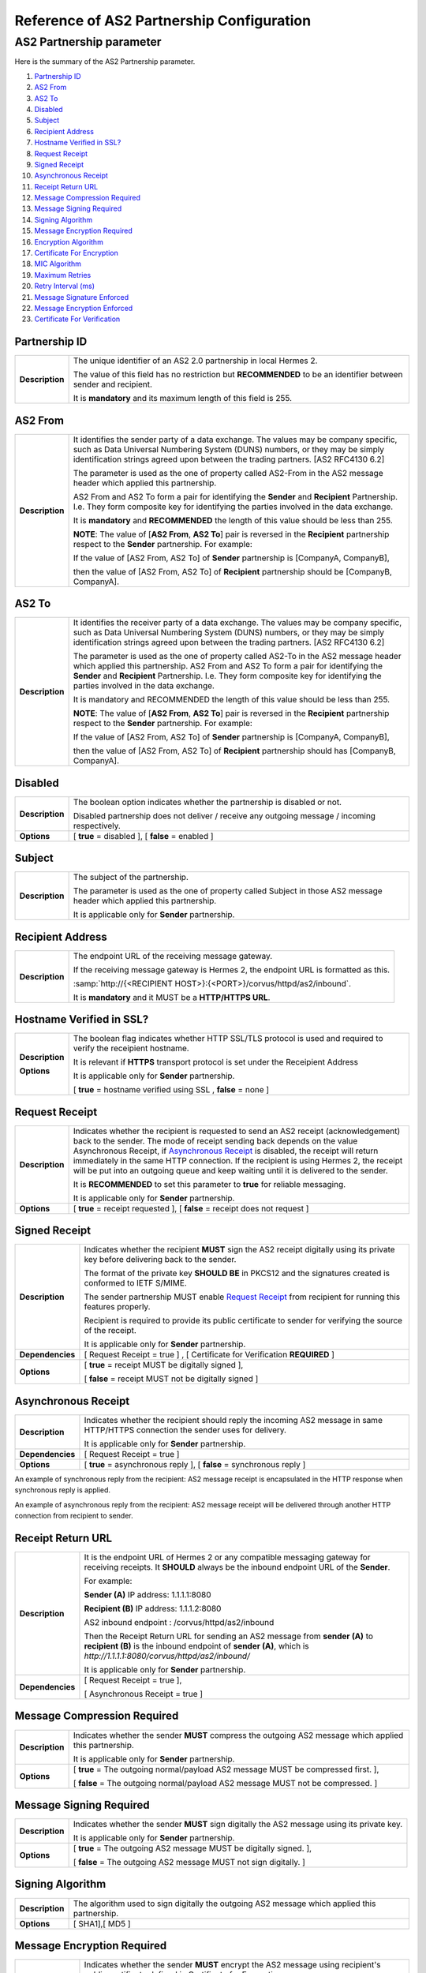 Reference of AS2 Partnership Configuration
==========================================

AS2 Partnership parameter
-------------------------

Here is the summary of the AS2 Partnership parameter.

1. `Partnership ID`_
#. `AS2 From`_
#. `AS2 To`_
#. `Disabled`_
#. `Subject`_
#. `Recipient Address`_
#. `Hostname Verified in SSL?`_
#. `Request Receipt`_
#. `Signed Receipt`_
#. `Asynchronous Receipt`_
#. `Receipt Return URL`_
#. `Message Compression Required`_
#. `Message Signing Required`_
#. `Signing Algorithm`_
#. `Message Encryption Required`_
#. `Encryption Algorithm`_
#. `Certificate For Encryption`_
#. `MIC Algorithm`_
#. `Maximum Retries`_
#. `Retry Interval (ms)`_
#. `Message Signature Enforced`_
#. `Message Encryption Enforced`_
#. `Certificate For Verification`_


Partnership ID
^^^^^^^^^^^^^^

+-----------------+------------------------------------------------------------------------------------------------------------------+
| **Description** | The unique identifier of an AS2 2.0 partnership in local Hermes 2.                                               |
|                 |                                                                                                                  |
|                 | The value of this field has no restriction but **RECOMMENDED** to be an identifier between sender and recipient. |
|                 |                                                                                                                  |
|                 | It is **mandatory** and its maximum length of this field is 255.                                                 |
+-----------------+------------------------------------------------------------------------------------------------------------------+



AS2 From
^^^^^^^^

+-----------------+------------------------------------------------------------------------------------------------------------------+
| **Description** | It identifies the sender party of a data exchange. The values may be company specific, such as Data Universal    |
|                 | Numbering System (DUNS) numbers, or they may be simply identification strings agreed upon between the trading    |
|                 | partners. [AS2 RFC4130 6.2]                                                                                      |
|                 |                                                                                                                  |
|                 | The parameter is used as the one of property called AS2-From in the AS2 message header which applied this        |
|                 | partnership.                                                                                                     |
|                 |                                                                                                                  |
|                 | AS2 From and AS2 To form a pair for identifying the **Sender** and **Recipient** Partnership. I.e. They form     |
|                 | composite key for identifying the parties involved in the data exchange.                                         |
|                 |                                                                                                                  |
|                 | It is **mandatory** and **RECOMMENDED** the length of this value should be less than 255.                        |
|                 |                                                                                                                  |
|                 | **NOTE**: The value of [**AS2 From**, **AS2 To**] pair is reversed in the **Recipient** partnership respect to   |
|                 | the **Sender** partnership. For example:                                                                         |
|                 |                                                                                                                  |
|                 | If the value of [AS2 From, AS2 To] of **Sender** partnership is [CompanyA, CompanyB],                            |
|                 |                                                                                                                  |
|                 | then the value of [AS2 From, AS2 To] of **Recipient** partnership should be [CompanyB, CompanyA].                |
+-----------------+------------------------------------------------------------------------------------------------------------------+

AS2 To
^^^^^^

+-----------------+------------------------------------------------------------------------------------------------------------------+
| **Description** | It identifies the receiver party of a data exchange. The values may be company specific, such as Data Universal  |
|                 | Numbering System (DUNS) numbers, or they may be simply identification strings agreed upon between the trading    |
|                 | partners. [AS2 RFC4130 6.2]                                                                                      |
|                 |                                                                                                                  |
|                 | The parameter is used as the one of property called AS2-To in the AS2 message header which applied this          |
|                 | partnership. AS2 From and AS2 To form a pair for identifying the **Sender** and **Recipient** Partnership. I.e.  |
|                 | They form composite key for identifying the parties involved in the data exchange.                               |
|                 |                                                                                                                  |
|                 | It is mandatory and RECOMMENDED the length of this value should be less than 255.                                |
|                 |                                                                                                                  |
|                 | **NOTE**: The value of [**AS2 From**, **AS2 To**] pair is reversed in the **Recipient** partnership respect to   |
|                 | the **Sender** partnership. For example:                                                                         |
|                 |                                                                                                                  |
|                 | If the value of [AS2 From, AS2 To] of **Sender** partnership is [CompanyA, CompanyB],                            |
|                 |                                                                                                                  |
|                 | then the value of [AS2 From, AS2 To] of **Recipient** partnership should has [CompanyB, CompanyA].               |
+-----------------+------------------------------------------------------------------------------------------------------------------+

Disabled
^^^^^^^^

+-----------------+-----------------------------------------------------------------------------------------------+
| **Description** | The boolean option indicates whether the partnership is disabled or not.                      |
|                 |                                                                                               |
|                 | Disabled partnership does not deliver / receive any outgoing message / incoming respectively. |
+-----------------+-----------------------------------------------------------------------------------------------+
| **Options**     | [ **true** = disabled ], [ **false** = enabled ]                                              |
+-----------------+-----------------------------------------------------------------------------------------------+



Subject
^^^^^^^

+-----------------+------------------------------------------------------------------------------------------------------------------+
| **Description** | The subject of the partnership.                                                                                  |
|                 |                                                                                                                  |
|                 | The parameter is used as the one of property called Subject in those AS2 message header which applied this       |
|                 | partnership.                                                                                                     |
|                 |                                                                                                                  |
|                 | It is applicable only for **Sender** partnership.                                                                |
+-----------------+------------------------------------------------------------------------------------------------------------------+



Recipient Address
^^^^^^^^^^^^^^^^^

+-----------------+--------------------------------------------------------------------------------------+
| **Description** | The endpoint URL of the receiving message gateway.                                   |
|                 |                                                                                      |
|                 | If the receiving message gateway is Hermes 2, the endpoint URL is formatted as this. |
|                 |                                                                                      |
|                 | :samp:`http://{<RECIPIENT HOST>}:{<PORT>}/corvus/httpd/as2/inbound`.                 |
|                 |                                                                                      |
|                 | It is **mandatory** and it MUST be a **HTTP/HTTPS URL**.                             |
+-----------------+--------------------------------------------------------------------------------------+



Hostname Verified in SSL?
^^^^^^^^^^^^^^^^^^^^^^^^^

+-----------------+------------------------------------------------------------------------------------------------------------------+
| **Description** | The boolean flag indicates whether HTTP SSL/TLS protocol is used and required to verify the receipient hostname. |
|                 |                                                                                                                  |
|                 | It is relevant if **HTTPS** transport protocol is set under the Receipient Address                               |
|                 |                                                                                                                  |
|                 | It is applicable only for **Sender** partnership.                                                                |
|                 |                                                                                                                  |
| **Options**     | [ **true** = hostname verified using SSL , **false** = none ]                                                    |
+-----------------+------------------------------------------------------------------------------------------------------------------+



Request Receipt
^^^^^^^^^^^^^^^

+-----------------+------------------------------------------------------------------------------------------------------------------+
| **Description** | Indicates whether the recipient is requested to send an AS2 receipt (acknowledgement) back to the sender.        |
|                 | The mode of receipt sending back depends on the value Asynchronous Receipt, if `Asynchronous Receipt`_ is        |
|                 | disabled, the receipt will return immediately in the same HTTP connection. If the recipient is using Hermes 2,   |
|                 | the receipt will be put into an outgoing queue and keep waiting until it is delivered to the sender.             |
|                 |                                                                                                                  |
|                 | It is **RECOMMENDED** to set this parameter to **true** for reliable messaging.                                  |
|                 |                                                                                                                  |
|                 | It is applicable only for **Sender** partnership.                                                                |
+-----------------+------------------------------------------------------------------------------------------------------------------+
| **Options**     | [ **true** = receipt requested ], [ **false** = receipt does not request ]                                       |
+-----------------+------------------------------------------------------------------------------------------------------------------+



Signed Receipt
^^^^^^^^^^^^^^

+------------------+-----------------------------------------------------------------------------------------------------------------+
| **Description**  | Indicates whether the recipient **MUST** sign the AS2 receipt digitally using its private key before delivering |
|                  | back to the sender.                                                                                             |
|                  |                                                                                                                 |
|                  | The format of the private key **SHOULD BE** in PKCS12 and the signatures created is conformed to IETF S/MIME.   |
|                  |                                                                                                                 |
|                  | The sender partnership MUST enable `Request Receipt`_ from recipient for running this features properly.        |
|                  |                                                                                                                 |
|                  | Recipient is required to provide its public certificate to sender for verifying the source of the receipt.      |
|                  |                                                                                                                 |
|                  | It is applicable only for **Sender** partnership.                                                               |
+------------------+-----------------------------------------------------------------------------------------------------------------+
| **Dependencies** | [ Request Receipt = true ] , [ Certificate for Verification **REQUIRED** ]                                      |
+------------------+-----------------------------------------------------------------------------------------------------------------+
| **Options**      | [ **true** = receipt MUST be digitally signed ],                                                                |
|                  |                                                                                                                 |
|                  | [ **false** = receipt MUST not be digitally signed ]                                                            |
+------------------+-----------------------------------------------------------------------------------------------------------------+



Asynchronous Receipt
^^^^^^^^^^^^^^^^^^^^^

+------------------+-----------------------------------------------------------------------------------------------------------------+
| **Description**  | Indicates whether the recipient should reply the incoming AS2 message in same HTTP/HTTPS connection the sender  |
|                  | uses for delivery.                                                                                              |
|                  |                                                                                                                 |
|                  | It is applicable only for **Sender** partnership.                                                               |
+------------------+-----------------------------------------------------------------------------------------------------------------+
| **Dependencies** | [ Request Receipt = true ]                                                                                      |
+------------------+-----------------------------------------------------------------------------------------------------------------+
| **Options**      | [ **true** = asynchronous reply ], [ **false** = synchronous reply ]                                            |
+------------------+-----------------------------------------------------------------------------------------------------------------+


An example of synchronous reply from the recipient:
AS2 message receipt is encapsulated in the HTTP response when synchronous reply is applied.

.. image:: /_static/images/first_step/as2-send-sync.png

An example of asynchronous reply from the recipient:
AS2 message receipt will be delivered through another HTTP connection from recipient to sender.

.. image:: /_static/images/first_step/as2-send-async.png

Receipt Return URL
^^^^^^^^^^^^^^^^^^

+------------------+-----------------------------------------------------------------------------------------------------------------+
| **Description**  | It is the endpoint URL of Hermes 2 or any compatible messaging gateway for receiving receipts. It **SHOULD**    |
|                  | always be the inbound endpoint URL of the **Sender**.                                                           |
|                  |                                                                                                                 |
|                  | For example:                                                                                                    |
|                  |                                                                                                                 |
|                  | **Sender (A)** IP address: 1.1.1.1:8080                                                                         |
|                  |                                                                                                                 |
|                  | **Recipient (B)** IP address: 1.1.1.2:8080                                                                      |
|                  |                                                                                                                 |
|                  | AS2 inbound endpoint : /corvus/httpd/as2/inbound                                                                |
|                  |                                                                                                                 |
|                  | Then the Receipt Return URL for sending an AS2 message from **sender (A)** to **recipient (B)** is the inbound  |
|                  | endpoint of **sender (A)**, which is *http://1.1.1.1:8080/corvus/httpd/as2/inbound/*                            |
|                  |                                                                                                                 |
|                  | It is applicable only for **Sender** partnership.                                                               |
+------------------+-----------------------------------------------------------------------------------------------------------------+
| **Dependencies** | [ Request Receipt = true ],                                                                                     |
|                  |                                                                                                                 |
|                  | [ Asynchronous Receipt = true ]                                                                                 |
+------------------+-----------------------------------------------------------------------------------------------------------------+



Message Compression Required
^^^^^^^^^^^^^^^^^^^^^^^^^^^^

+-----------------+---------------------------------------------------------------------------------------------------------+
| **Description** | Indicates whether the sender **MUST** compress the outgoing AS2 message which applied this partnership. |
|                 |                                                                                                         |
|                 | It is applicable only for **Sender** partnership.                                                       |
+-----------------+---------------------------------------------------------------------------------------------------------+
| **Options**     | [ **true** = The outgoing normal/payload AS2 message MUST be compressed first. ],                       |
|                 |                                                                                                         |
|                 | [ **false** = The outgoing normal/payload AS2 message MUST not be compressed. ]                         |
+-----------------+---------------------------------------------------------------------------------------------------------+



Message Signing Required
^^^^^^^^^^^^^^^^^^^^^^^^

+-----------------+---------------------------------------------------------------------------------------------+
| **Description** | Indicates whether the sender **MUST** sign digitally the AS2 message using its private key. |
|                 |                                                                                             |
|                 | It is applicable only for **Sender** partnership.                                           |
+-----------------+---------------------------------------------------------------------------------------------+
| **Options**     | [ **true** = The outgoing AS2 message MUST be digitally signed. ],                          |
|                 |                                                                                             |
|                 | [ **false** = The outgoing AS2 message MUST not sign digitally. ]                           |
+-----------------+---------------------------------------------------------------------------------------------+

Signing Algorithm
^^^^^^^^^^^^^^^^^

+-----------------+-----------------------------------------------------------------------------------------------+
| **Description** | The algorithm used to sign digitally the outgoing AS2 message which applied this partnership. |
+-----------------+-----------------------------------------------------------------------------------------------+
| **Options**     | [ SHA1],[ MD5 ]                                                                               |
+-----------------+-----------------------------------------------------------------------------------------------+



Message Encryption Required
^^^^^^^^^^^^^^^^^^^^^^^^^^^

+------------------+----------------------------------------------------------------------------------------+
| **Description**  | Indicates whether the sender **MUST** encrypt the AS2 message using recipient's public |
|                  | certificate defined in Certificate for Encryption.                                     |
|                  |                                                                                        |
|                  | The encryption method is based on S/MIME standard.                                     |
|                  |                                                                                        |
|                  | It is applicable only for **Sender** partnership.                                      |
+------------------+----------------------------------------------------------------------------------------+
| **Dependencies** | [ Certificate for Encryption **REQUIRED** ] ,                                          |
+------------------+----------------------------------------------------------------------------------------+
| **Options**      | [ **true** = The outgoing normal/payload AS2 message MUST be encrypted. ],             |
|                  |                                                                                        |
|                  | [ **false** = The outgoing AS2 message does not require to encrypt. ]                  |
+------------------+----------------------------------------------------------------------------------------+



Encryption Algorithm
^^^^^^^^^^^^^^^^^^^^

+-----------------+----------------------------------------------------------------------------------------+
| **Description** | The algorithm used to encrypt the outgoing AS2 message which applied this partnership. |
+-----------------+----------------------------------------------------------------------------------------+
| **Options**     | [ **3DES** ],[ **RC2** ]                                                               |
+-----------------+----------------------------------------------------------------------------------------+



Certificate for Encryption
^^^^^^^^^^^^^^^^^^^^^^^^^^

+-----------------+--------------------------------------------------------------------------------------------------------------------+
| **Description** | The certificate (.cer) file for encrypting the outgoing AS2 message by using the public key exported by recipient. |
|                 |                                                                                                                    |
|                 | For recipient, it should use the keystore in AS2 plugin to export the public certificate for sender.               |
|                 |                                                                                                                    |
|                 | AS2 default keystore location: <HERMES2 HOME>/plugins/hk.hku.cecid.edi.as2/security                                |
|                 |                                                                                                                    |
|                 | The keystore **MUST** be in PKCS12 format.                                                                         |
|                 |                                                                                                                    |
|                 | See Message Encryption Required for details.                                                                       |
+-----------------+--------------------------------------------------------------------------------------------------------------------+



MIC Algorithm
^^^^^^^^^^^^^

+-----------------+----------------------------------------------------------------------------------------------------------+
| **Description** | The algorithm to create message digest/hash for the outgoing AS2 message which applied this partnership. |
+-----------------+----------------------------------------------------------------------------------------------------------+
| **Options**     | [ **SHA1** ],[ **MD5** ]                                                                                 |
+-----------------+----------------------------------------------------------------------------------------------------------+



Maximum Retries
^^^^^^^^^^^^^^^

+-----------------+-------------------------------------------------------------------------------------------------------------------+
| **Description** | The maximum number of retry that the sender can attempt to deliver the AS2 message.                               |
|                 |                                                                                                                   |
|                 | Hermes 2 tries to deliver the AS2 message again under the specification of reliable messaging until exceeding     |
|                 | the maximum number of retries.                                                                                    |
|                 |                                                                                                                   |
|                 | Each retry will be executed after a interval defined in Retry Interval from the last delivery attempt.            |
+-----------------+-------------------------------------------------------------------------------------------------------------------+
| **Options**     | [ recommended range = 1-10 ]                                                                                      |
+-----------------+-------------------------------------------------------------------------------------------------------------------+



Retry Interval (ms)
^^^^^^^^^^^^^^^^^^^

+-----------------+--------------------------------------------------------------------+
| **Description** | The interval in millesecond between consecutive retry in delivery. |
+-----------------+--------------------------------------------------------------------+
| **Options**     | [ recommended range = 30000 - 300000 ]                             |
+-----------------+--------------------------------------------------------------------+



Message Signature Enforced
^^^^^^^^^^^^^^^^^^^^^^^^^^

+-----------------+--------------------------------------------------------------------------------------------------------------------+
| **Description** | Indicates whether the incoming AS2 message **MUST** be digitally signed.                                           |
|                 |                                                                                                                    |
|                 | It enforced, AS2 message applied this partnership **MUST** be digitally signed by **Sender** before the message is |
|                 | received by **Recipient**.                                                                                         |
|                 |                                                                                                                    |
|                 | It is applicable only for **Recipient** partnership.                                                               |
+-----------------+--------------------------------------------------------------------------------------------------------------------+
| **Options**     | [ **true** = incoming AS2 messages must be digitally signed ],                                                     |
|                 |                                                                                                                    |
|                 | [ **false** = incoming As2 messages may or may not be digitally signed ]                                           |
+-----------------+--------------------------------------------------------------------------------------------------------------------+



Message Encryption Enforced
^^^^^^^^^^^^^^^^^^^^^^^^^^^

+-----------------+-------------------------------------------------------------------------------------------------------------------+
| **Description** | Indicates whether the incoming AS2 message **MUST** be encrypted.                                                 |
|                 |                                                                                                                   |
|                 | It enforced, AS2 message applied this partnership **MUST** be encrypted by **Sender** before the message is       |
|                 | received by **Recipient**.                                                                                        |
|                 |                                                                                                                   |
|                 | It is applicable only for **Recipient** partnership.                                                              |
|                 |                                                                                                                   |
| **Options**     | [ **true** = incoming AS2 messages must be encrypted ],                                                           |
+-----------------+-------------------------------------------------------------------------------------------------------------------+
|                 | [ **false** = incoming AS2 messages may or may not be encrypted ]                                                 |
+-----------------+-------------------------------------------------------------------------------------------------------------------+



Certificate for Verification
^^^^^^^^^^^^^^^^^^^^^^^^^^^^

+-----------------+-------------------------------------------------------------------------------------------------------------------+
| **Description** | The certificate (.cer) file for verifying the incoming digitally signed AS2 message by using the public key       |
|                 | generated by sender.                                                                                              |
|                 |                                                                                                                   |
|                 | For sender, it should use the keystore in AS2 plugin to export the public certificate for recipient.              |
|                 |                                                                                                                   |
|                 | AS2 default keystore location: *<HERMES2 HOME>/plugins/hk.hku.cecid.edi.as2/security*                             |
|                 |                                                                                                                   |
|                 | The keystore **MUST** be in PKCS12 format.                                                                        |
|                 |                                                                                                                   |
|                 | See Message Signing Required for details.                                                                         |
+-----------------+-------------------------------------------------------------------------------------------------------------------+


